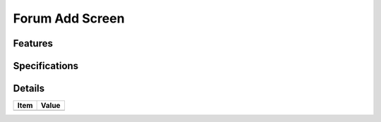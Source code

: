 ================
Forum Add Screen
================

Features
========


Specifications
===============


Details
=======

=====================   =================================
Item                    Value
=====================   =================================
=====================   =================================
